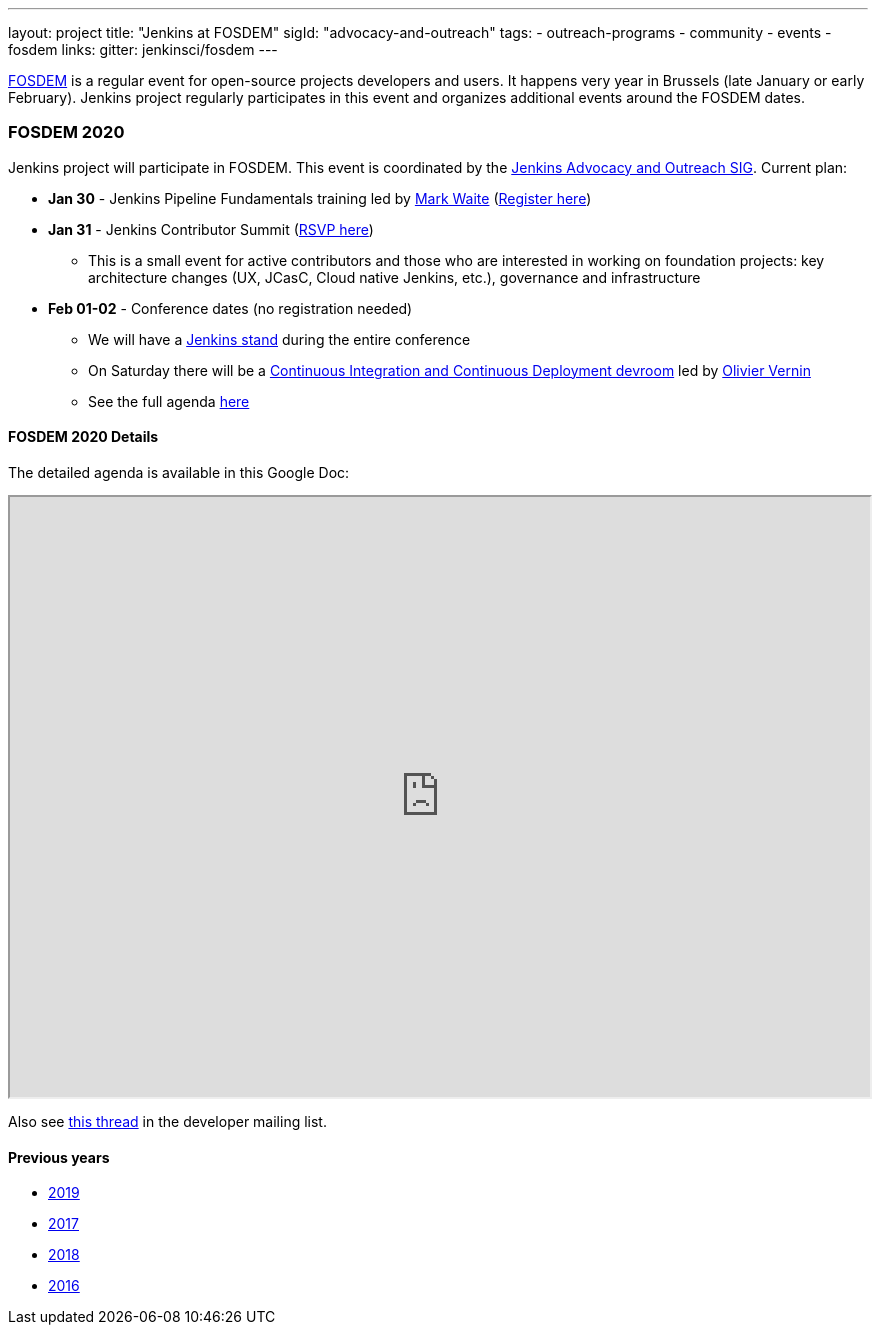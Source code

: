 ---
layout: project
title: "Jenkins at FOSDEM"
sigId: "advocacy-and-outreach"
tags:
  - outreach-programs
  - community
  - events
  - fosdem
links:
  gitter: jenkinsci/fosdem
---

link:https://fosdem.org/[FOSDEM] is a regular event for open-source projects developers and users.
It happens very year in Brussels (late January or early February).
Jenkins project regularly participates in this event and organizes additional events around the FOSDEM dates.

### FOSDEM 2020

Jenkins project will participate in FOSDEM.
This event is coordinated by the link:/sigs/advocacy-and-outreach/[Jenkins Advocacy and Outreach SIG].
Current plan:

* **Jan 30** - Jenkins Pipeline Fundamentals training led by https://github.com/link:MarkEWaite[Mark Waite] (link:https://github.com/[Register here])
* **Jan 31** - Jenkins Contributor Summit (link:https://www.meetup.com/jenkinsmeetup/events/267684785/[RSVP here])
** This is a small event for active contributors and those who are interested in working on foundation projects: key architecture changes (UX, JCasC, Cloud native Jenkins, etc.), governance and infrastructure
* **Feb 01-02** - Conference dates (no registration needed)
** We will have a link:https://fosdem.org/2020/stands/[Jenkins stand] during the entire conference
** On Saturday there will be a link:https://fosdem.org/2020/schedule/track/continuous_integration_and_continuous_deployment/[Continuous Integration and Continuous Deployment devroom] led by link:https://github.com/olblak[Olivier Vernin]
** See the full agenda link:https://fosdem.org/[here]

#### FOSDEM 2020 Details

The detailed agenda is available in this Google Doc:

++++
<iframe src="https://docs.google.com/document/d/1AqmosxJ-HiUsiw9IhObA4sdFF5xBVOXEP5dDmanXRdw?embedded=true" width="100%" height="600px"></iframe>
++++

Also see link:https://groups.google.com/forum/#!topic/jenkinsci-dev/PUgV5xxHMwg[this thread] in the developer mailing list.

#### Previous years

* link:./archive/2019[2019]
* link:./archive/2019[2017]
* link:./archive/2019[2018]
* link:./archive/2019[2016]
